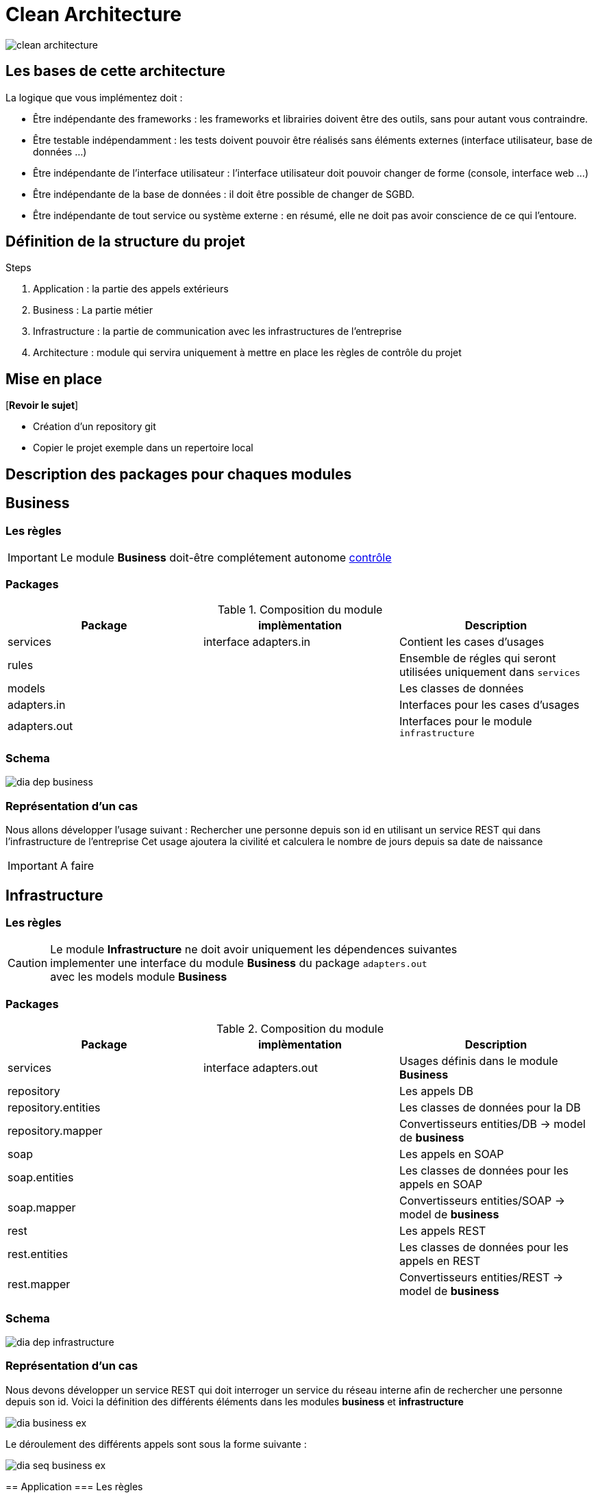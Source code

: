 = Clean Architecture
:imagesdir: ./images
:doctype: book

ifdef::env-github[]
:tip-caption: :bulb:
:note-caption: :information_source:
:important-caption: :heavy_exclamation_mark:
:caution-caption: :fire:
:warning-caption: :warning:
endif::[]

image::clean_architecture.png[]
== Les bases de cette architecture

La logique que vous implémentez doit :

* Être indépendante des frameworks : les frameworks et librairies doivent être des outils, sans pour autant vous contraindre.
* Être testable indépendamment : les tests doivent pouvoir être réalisés sans éléments externes (interface utilisateur, base de données ...)
* Être indépendante de l’interface utilisateur : l’interface utilisateur doit pouvoir changer de forme (console, interface web ...)
* Être indépendante de la base de données : il doit être possible de changer de SGBD.
* Être indépendante de tout service ou système externe : en résumé, elle ne doit pas avoir conscience de ce qui l’entoure.

== Définition de la structure du projet

.Steps
. Application : la partie des appels extérieurs
. Business : La partie métier
. Infrastructure : la partie de communication avec les infrastructures de l'entreprise
. Architecture : module qui servira uniquement à mettre en place les règles de contrôle du projet

== Mise en place
[*Revoir le sujet*]

* Création d'un repository git
* Copier le projet exemple dans un repertoire local

== Description des packages pour chaques modules

== Business

=== Les règles

IMPORTANT: Le module **Business** doit-être complétement autonome link:../architecture/src/test/java/org/example/structure/architecture/CheckArchitectureBusinessTest.java[contrôle]

=== Packages

.Composition du module
[options="header,footer"]
|=======================
|   Package    |      implèmentation      | Description
|   services   |  interface adapters.in   | Contient les cases d'usages
|    rules     |                          | Ensemble de régles qui seront utilisées uniquement dans `services`
|    models    |                          | Les classes de données
| adapters.in  |                          | Interfaces pour les cases d'usages
| adapters.out |                          | Interfaces pour le module `infrastructure`
|=======================

=== Schema

image::dia_dep_business.png[]

=== Représentation d'un cas
Nous allons développer l'usage suivant :
Rechercher une personne depuis son id en utilisant un service REST qui dans l'infrastructure de l'entreprise
Cet usage ajoutera la civilité et calculera le nombre de jours depuis sa date de naissance





[IMPORTANT]
A faire

==========================

==========================

== Infrastructure

=== Les règles

CAUTION: Le module **Infrastructure** ne doit avoir uniquement les dépendences suivantes +
implementer une interface du module **Business** du package `adapters.out` +
avec les models module **Business**


=== Packages

.Composition du module
[options="header,footer"]
|=======================
|       Package       |     implèmentation     | Description
|      services       | interface adapters.out | Usages définis dans le module **Business**
|     repository      |                        | Les appels DB
| repository.entities |                        | Les classes de données pour la DB
|  repository.mapper  |                        | Convertisseurs entities/DB -> model de **business**
|        soap         |                        | Les appels en SOAP
|    soap.entities    |                        | Les classes de données pour les appels en SOAP
|     soap.mapper     |                        | Convertisseurs entities/SOAP -> model de **business**
|        rest         |                        | Les appels REST
|    rest.entities    |                        | Les classes de données pour les appels en REST
|     rest.mapper     |                        | Convertisseurs entities/REST -> model de **business**
|=======================
=== Schema

image::dia_dep_infrastructure.png[]

=== Représentation d'un cas
Nous devons développer un service REST qui doit interroger un service du réseau interne
afin de rechercher une personne depuis son id.
Voici la définition des différents éléments dans les modules **business** et **infrastructure** +

image::dia_business_ex.png[]

Le déroulement des différents appels sont sous la forme suivante : +

image::dia_seq_business_ex.png[]
==========================




== Application
=== Les règles

[CAUTION]
===============================
Le module **Application** aura les dépendences suivantes
    module **Business** :
[square]
* les models
    * Les interfaces `adapters.out` et `adapters.in`
    * Les services

module **Infrastructure** :
[square]
    * Les services
===============================
=== Packages
.Composition du module
[options="header,footer"]
|=======================
|       Package       |     implèmentation     | Description
| controllers|| les controleurs de l'application
| services|| Les services qui utiliseront un ou plusieurs services soit du module **business** ou **infrastructure**
|Dtos|| Classes de données
|mapper|| Convertisseurs dto <- -> models(_business_) ou  dto <- -> entitie(_infrastructure_)
|=======================

=== Schema

image::dia_dep_appli.png[]
=== Représentation d'un cas

[IMPORTANT]
A faire
=======================
=======================

== Le Développement
Pour le développement d'une application avec clean architecture,
il faut respecter plusieurs règles.
Ces règles seront en partie contrôlées par la librairie https://www.archunit.org/userguide/html/000_Index.html[ArchUnit]
Ce qui explique la présence du module `Architecture`

=== Case d'usage :
Le sujet sera un magasin, les points qui seront abordés :


[NOTE]
===============================
La liste ci-dessous sera amener à évoluer
===============================

* les bornes d'information : passage du code pour avoir
* le prix du produit Ttc
* le nom

* sans doute le plus important le passage en caisse :
* passage du produit :
* le nom, le prix Ttc
* Ajout dans la liste des produits déjà passés
* Suppression d'un article de la liste des produits
* liste des produits avec le detail
* nombre d'articles , le montant total Ttc
* la liste des articles : code produit, nom, prix Ttc

==== les bornes d'information

____

Au moment du passage du code du produit les informations suivantes doivent s'afficher
* le prix du produit Ttc
* le nom

____

